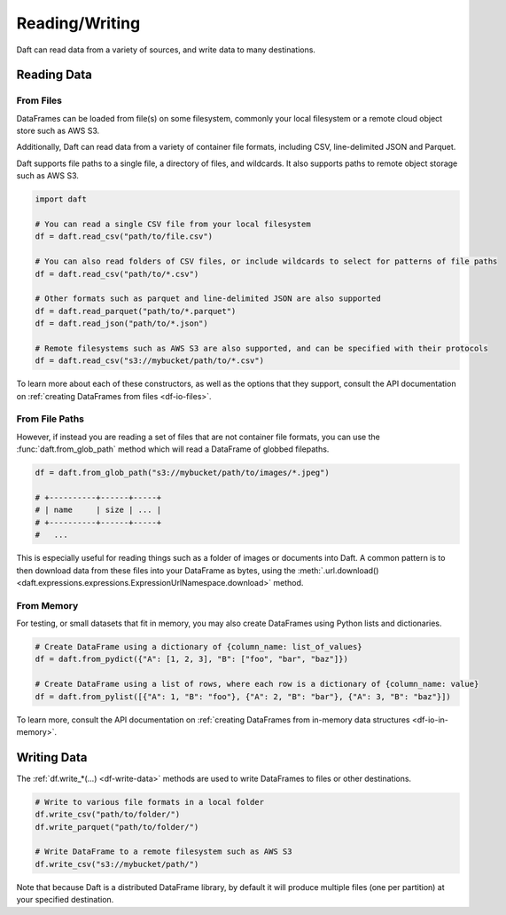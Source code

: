 Reading/Writing
===============

Daft can read data from a variety of sources, and write data to many destinations.

Reading Data
------------

From Files
^^^^^^^^^^

DataFrames can be loaded from file(s) on some filesystem, commonly your local filesystem or a remote cloud object store such as AWS S3.

Additionally, Daft can read data from a variety of container file formats, including CSV, line-delimited JSON and Parquet.

Daft supports file paths to a single file, a directory of files, and wildcards. It also supports paths to remote object storage such as AWS S3.

.. code:: python

    import daft

    # You can read a single CSV file from your local filesystem
    df = daft.read_csv("path/to/file.csv")

    # You can also read folders of CSV files, or include wildcards to select for patterns of file paths
    df = daft.read_csv("path/to/*.csv")

    # Other formats such as parquet and line-delimited JSON are also supported
    df = daft.read_parquet("path/to/*.parquet")
    df = daft.read_json("path/to/*.json")

    # Remote filesystems such as AWS S3 are also supported, and can be specified with their protocols
    df = daft.read_csv("s3://mybucket/path/to/*.csv")

To learn more about each of these constructors, as well as the options that they support, consult the API documentation on :ref:`creating DataFrames from files <df-io-files>`.

From File Paths
^^^^^^^^^^^^^^^

However, if instead you are reading a set of files that are not container file formats, you can use the :func:`daft.from_glob_path` method which will read a DataFrame of globbed filepaths.

.. code:: python

    df = daft.from_glob_path("s3://mybucket/path/to/images/*.jpeg")

    # +----------+------+-----+
    # | name     | size | ... |
    # +----------+------+-----+
    #   ...


This is especially useful for reading things such as a folder of images or documents into Daft. A common pattern is to then download data from these files into your DataFrame as bytes, using the :meth:`.url.download() <daft.expressions.expressions.ExpressionUrlNamespace.download>` method.


From Memory
^^^^^^^^^^^

For testing, or small datasets that fit in memory, you may also create DataFrames using Python lists and dictionaries.

.. code:: python

    # Create DataFrame using a dictionary of {column_name: list_of_values}
    df = daft.from_pydict({"A": [1, 2, 3], "B": ["foo", "bar", "baz"]})

    # Create DataFrame using a list of rows, where each row is a dictionary of {column_name: value}
    df = daft.from_pylist([{"A": 1, "B": "foo"}, {"A": 2, "B": "bar"}, {"A": 3, "B": "baz"}])

To learn more, consult the API documentation on :ref:`creating DataFrames from in-memory data structures <df-io-in-memory>`.

Writing Data
------------

The :ref:`df.write_*(...) <df-write-data>` methods are used to write DataFrames to files or other destinations.

.. code:: python

    # Write to various file formats in a local folder
    df.write_csv("path/to/folder/")
    df.write_parquet("path/to/folder/")

    # Write DataFrame to a remote filesystem such as AWS S3
    df.write_csv("s3://mybucket/path/")

Note that because Daft is a distributed DataFrame library, by default it will produce multiple files (one per partition) at your specified destination.
